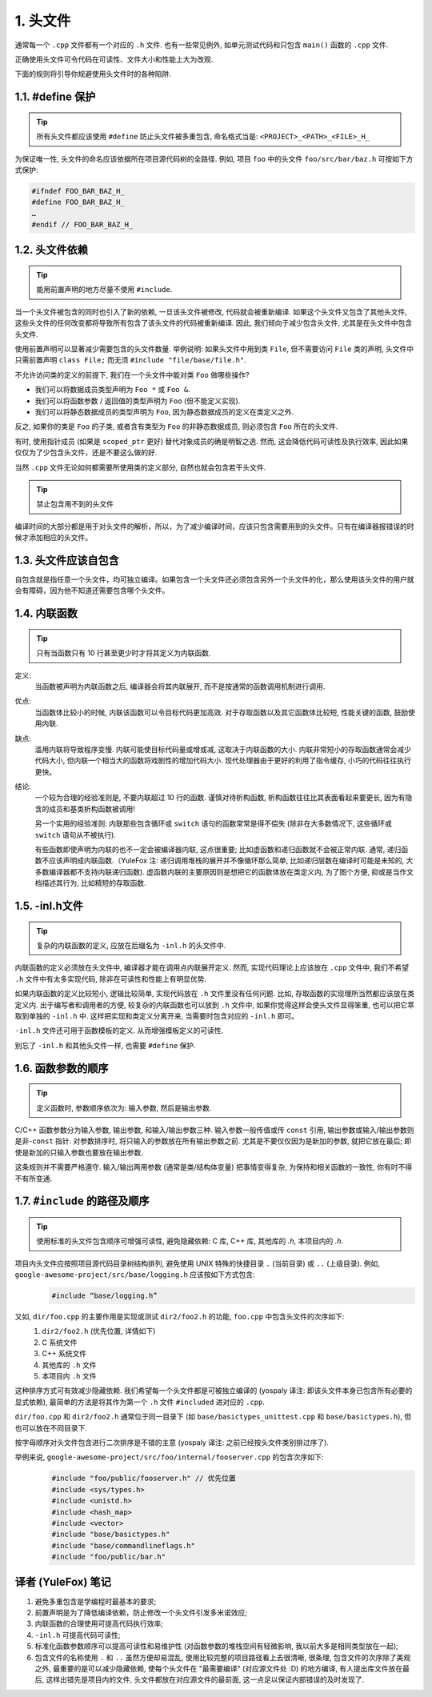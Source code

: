 1. 头文件
------------

通常每一个 ``.cpp`` 文件都有一个对应的 ``.h`` 文件. 也有一些常见例外, 如单元测试代码和只包含 ``main()`` 函数的 ``.cpp`` 文件.

正确使用头文件可令代码在可读性、文件大小和性能上大为改观.

下面的规则将引导你规避使用头文件时的各种陷阱.

.. _define_guard:

1.1. #define 保护
~~~~~~~~~~~~~~~~~

.. tip::
   所有头文件都应该使用 ``#define`` 防止头文件被多重包含, 命名格式当是: ``<PROJECT>_<PATH>_<FILE>_H_``

为保证唯一性, 头文件的命名应该依据所在项目源代码树的全路径. 例如, 项目 ``foo`` 中的头文件 ``foo/src/bar/baz.h`` 可按如下方式保护:

.. code-block:: c++

    #ifndef FOO_BAR_BAZ_H_
    #define FOO_BAR_BAZ_H_
    …
    #endif // FOO_BAR_BAZ_H_


1.2. 头文件依赖
~~~~~~~~~~~~~~~~~~~~

.. tip::
   能用前置声明的地方尽量不使用 ``#include``.

当一个头文件被包含的同时也引入了新的依赖, 一旦该头文件被修改, 代码就会被重新编译. 如果这个头文件又包含了其他头文件, 这些头文件的任何改变都将导致所有包含了该头文件的代码被重新编译. 因此, 我们倾向于减少包含头文件, 尤其是在头文件中包含头文件.

使用前置声明可以显著减少需要包含的头文件数量. 举例说明: 如果头文件中用到类 ``File``, 但不需要访问 ``File`` 类的声明, 头文件中只需前置声明 ``class File;`` 而无须 ``#include "file/base/file.h"``.

不允许访问类的定义的前提下, 我们在一个头文件中能对类 ``Foo`` 做哪些操作?

- 我们可以将数据成员类型声明为 ``Foo *`` 或 ``Foo &``.
- 我们可以将函数参数 / 返回值的类型声明为 ``Foo`` (但不能定义实现).
- 我们可以将静态数据成员的类型声明为 ``Foo``, 因为静态数据成员的定义在类定义之外.

反之, 如果你的类是 ``Foo`` 的子类, 或者含有类型为 ``Foo`` 的非静态数据成员, 则必须包含 ``Foo`` 所在的头文件.

有时, 使用指针成员 (如果是 ``scoped_ptr`` 更好) 替代对象成员的确是明智之选. 然而, 这会降低代码可读性及执行效率, 因此如果仅仅为了少包含头文件，还是不要这么做的好.

当然 ``.cpp`` 文件无论如何都需要所使用类的定义部分, 自然也就会包含若干头文件.

.. tip::
   禁止包含用不到的头文件
编译时间的大部分都是用于对头文件的解析，所以，为了减少编译时间，应该只包含需要用到的头文件。只有在编译器报错误的时候才添加相应的头文件。


.. _self-include:

1.3. 头文件应该自包含
~~~~~~~~~~~~~~~~~~~~
自包含就是指任意一个头文件，均可独立编译。如果包含一个头文件还必须包含另外一个头文件的化，那么使用该头文件的用户就会有障碍，因为他不知道还需要包含哪个头文件。


.. _inline-functions:

1.4. 内联函数
~~~~~~~~~~~~~~~~~~~~

.. tip::
    只有当函数只有 10 行甚至更少时才将其定义为内联函数.

定义:
    当函数被声明为内联函数之后, 编译器会将其内联展开, 而不是按通常的函数调用机制进行调用.

优点:
    当函数体比较小的时候, 内联该函数可以令目标代码更加高效. 对于存取函数以及其它函数体比较短, 性能关键的函数, 鼓励使用内联.

缺点:
    滥用内联将导致程序变慢. 内联可能使目标代码量或增或减, 这取决于内联函数的大小. 内联非常短小的存取函数通常会减少代码大小, 但内联一个相当大的函数将戏剧性的增加代码大小. 现代处理器由于更好的利用了指令缓存, 小巧的代码往往执行更快。

结论:
    一个较为合理的经验准则是, 不要内联超过 10 行的函数. 谨慎对待析构函数, 析构函数往往比其表面看起来要更长, 因为有隐含的成员和基类析构函数被调用!
    
    另一个实用的经验准则: 内联那些包含循环或 ``switch`` 语句的函数常常是得不偿失 (除非在大多数情况下, 这些循环或 ``switch`` 语句从不被执行).
    
    有些函数即使声明为内联的也不一定会被编译器内联, 这点很重要; 比如虚函数和递归函数就不会被正常内联.  通常, 递归函数不应该声明成内联函数.（YuleFox 注: 递归调用堆栈的展开并不像循环那么简单, 比如递归层数在编译时可能是未知的, 大多数编译器都不支持内联递归函数). 虚函数内联的主要原因则是想把它的函数体放在类定义内, 为了图个方便, 抑或是当作文档描述其行为, 比如精短的存取函数.


.. _inl-files:

1.5. -inl.h文件
~~~~~~~~~~~~~~~~~~~~

.. tip::
    复杂的内联函数的定义, 应放在后缀名为 ``-inl.h`` 的头文件中.

内联函数的定义必须放在头文件中, 编译器才能在调用点内联展开定义. 然而, 实现代码理论上应该放在 ``.cpp`` 文件中, 我们不希望 ``.h`` 文件中有太多实现代码, 除非在可读性和性能上有明显优势.

如果内联函数的定义比较短小, 逻辑比较简单, 实现代码放在 ``.h`` 文件里没有任何问题. 比如, 存取函数的实现理所当然都应该放在类定义内. 出于编写者和调用者的方便, 较复杂的内联函数也可以放到 ``.h`` 文件中, 如果你觉得这样会使头文件显得笨重, 也可以把它萃取到单独的 ``-inl.h`` 中. 这样把实现和类定义分离开来, 当需要时包含对应的 ``-inl.h`` 即可。

``-inl.h`` 文件还可用于函数模板的定义. 从而增强模板定义的可读性.

别忘了 ``-inl.h`` 和其他头文件一样, 也需要 ``#define`` 保护.

1.6. 函数参数的顺序
~~~~~~~~~~~~~~~~~~~~

.. tip::
    定义函数时, 参数顺序依次为: 输入参数, 然后是输出参数.

C/C++ 函数参数分为输入参数, 输出参数, 和输入/输出参数三种. 输入参数一般传值或传 ``const`` 引用, 输出参数或输入/输出参数则是非-``const`` 指针. 对参数排序时, 将只输入的参数放在所有输出参数之前. 尤其是不要仅仅因为是新加的参数, 就把它放在最后; 即使是新加的只输入参数也要放在输出参数.

这条规则并不需要严格遵守. 输入/输出两用参数 (通常是类/结构体变量) 把事情变得复杂, 为保持和相关函数的一致性, 你有时不得不有所变通.

1.7. ``#include`` 的路径及顺序
~~~~~~~~~~~~~~~~~~~~~~~~~~~~~~~~

.. tip::
    使用标准的头文件包含顺序可增强可读性, 避免隐藏依赖: C 库, C++ 库, 其他库的 `.h`, 本项目内的 `.h`.

项目内头文件应按照项目源代码目录树结构排列, 避免使用 UNIX 特殊的快捷目录 ``.`` (当前目录) 或 ``..`` (上级目录). 例如, ``google-awesome-project/src/base/logging.h`` 应该按如下方式包含:
    .. code-block:: c++
        
        #include “base/logging.h”

又如, ``dir/foo.cpp`` 的主要作用是实现或测试 ``dir2/foo2.h`` 的功能, ``foo.cpp`` 中包含头文件的次序如下:
    #. ``dir2/foo2.h`` (优先位置, 详情如下)
    #. C 系统文件
    #. C++ 系统文件
    #. 其他库的 ``.h`` 文件
    #. 本项目内 ``.h`` 文件

这种排序方式可有效减少隐藏依赖. 我们希望每一个头文件都是可被独立编译的 (yospaly 译注: 即该头文件本身已包含所有必要的显式依赖), 最简单的方法是将其作为第一个 ``.h`` 文件 ``#included`` 进对应的 ``.cpp``.

``dir/foo.cpp`` 和 ``dir2/foo2.h`` 通常位于同一目录下 (如 ``base/basictypes_unittest.cpp`` 和 ``base/basictypes.h``), 但也可以放在不同目录下.

按字母顺序对头文件包含进行二次排序是不错的主意 (yospaly 译注: 之前已经按头文件类别排过序了).

举例来说, ``google-awesome-project/src/foo/internal/fooserver.cpp`` 的包含次序如下:
    .. code-block:: c++
        
        #include "foo/public/fooserver.h" // 优先位置
        #include <sys/types.h>
        #include <unistd.h>
        #include <hash_map>
        #include <vector>
        #include "base/basictypes.h"
        #include "base/commandlineflags.h"
        #include "foo/public/bar.h"

译者 (YuleFox) 笔记
~~~~~~~~~~~~~~~~~~~~~~~~~~~~~~~~

#. 避免多重包含是学编程时最基本的要求;
#. 前置声明是为了降低编译依赖，防止修改一个头文件引发多米诺效应;
#. 内联函数的合理使用可提高代码执行效率;
#. ``-inl.h`` 可提高代码可读性;
#. 标准化函数参数顺序可以提高可读性和易维护性 (对函数参数的堆栈空间有轻微影响, 我以前大多是相同类型放在一起);
#. 包含文件的名称使用 ``.`` 和 ``..`` 虽然方便却易混乱, 使用比较完整的项目路径看上去很清晰, 很条理, 包含文件的次序除了美观之外, 最重要的是可以减少隐藏依赖, 使每个头文件在 "最需要编译" (对应源文件处 :D) 的地方编译, 有人提出库文件放在最后, 这样出错先是项目内的文件, 头文件都放在对应源文件的最前面, 这一点足以保证内部错误的及时发现了.
